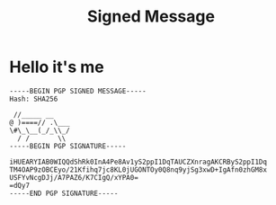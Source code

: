 #+title: Signed Message

* Hello it's me
#+begin_src 
-----BEGIN PGP SIGNED MESSAGE-----
Hash: SHA256

 //_____ __
@ )====// .\___
\#\_\__(_/_\\_/
  / /       \\
-----BEGIN PGP SIGNATURE-----

iHUEARYIAB0WIQQdShRk0InA4Pe8Av1yS2ppI1DqTAUCZXnragAKCRByS2ppI1Dq
TM4OAP9zOBCEyo/21Kfihq7jc8KL0jUGONTOy0Q8nq9yjSg3xwD+IgAfn0zhGM8x
USFYvNcgDJj/A7PAZ6/K7CIgQ/xYPA0=
=dQy7
-----END PGP SIGNATURE-----
#+end_src
